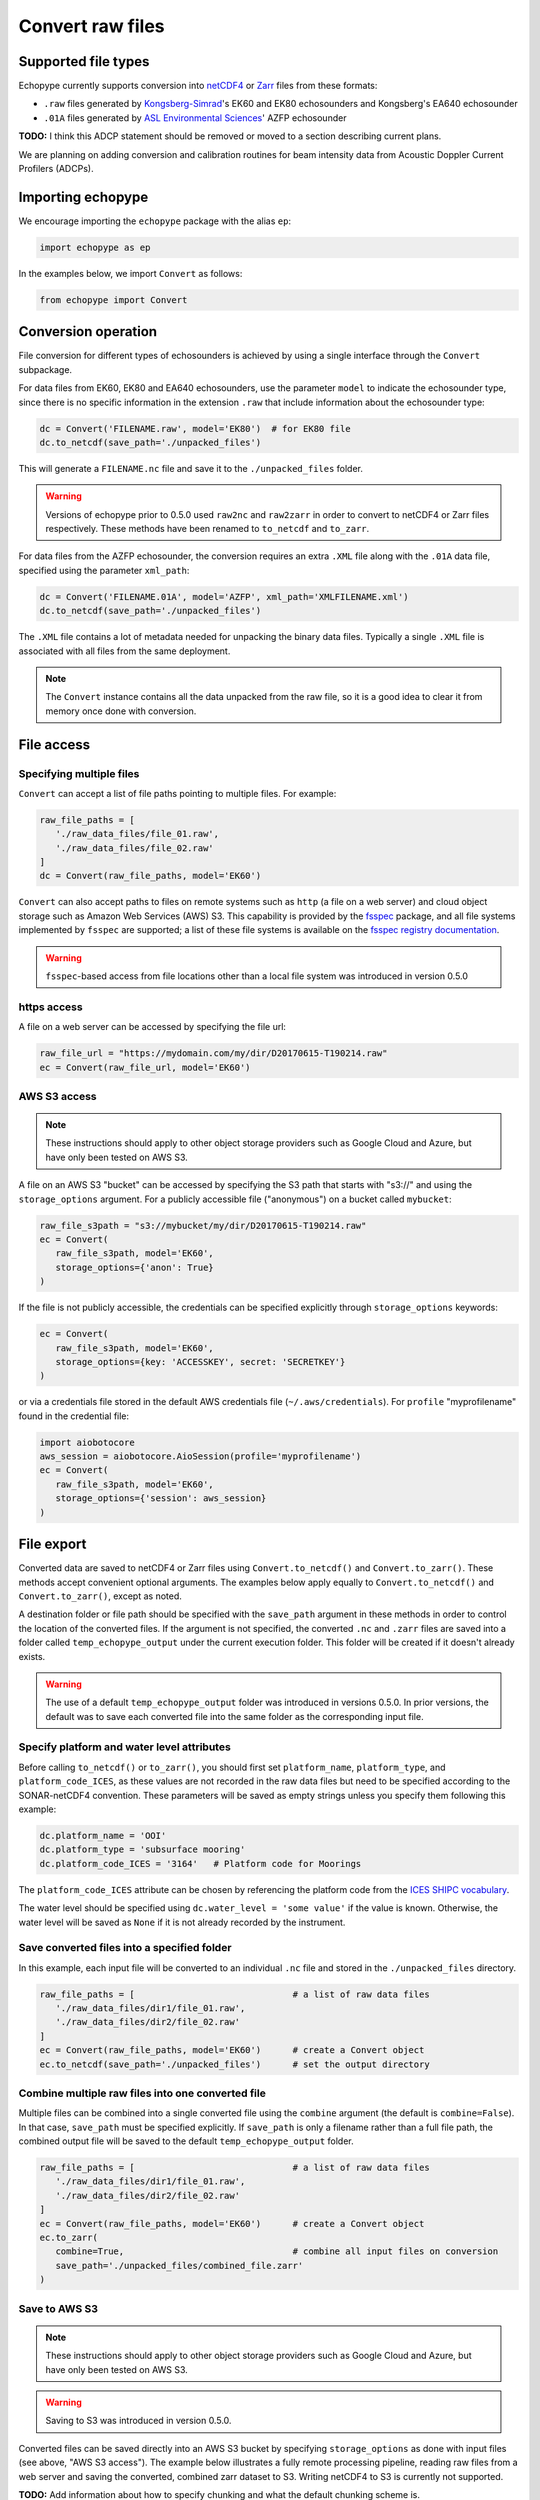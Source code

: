 Convert raw files
=================

Supported file types
--------------------

Echopype currently supports conversion into 
`netCDF4 <https://www.unidata.ucar.edu/software/netcdf/>`_ or 
`Zarr <https://zarr.readthedocs.io>`_ files from these formats:

- ``.raw`` files generated by `Kongsberg-Simrad <https://www.kongsberg.com/maritime/contact/simrad/>`_'s 
  EK60 and EK80 echosounders and Kongsberg's EA640 echosounder
- ``.01A`` files generated by `ASL Environmental Sciences <https://aslenv.com>`_' AZFP echosounder

**TODO:** I think this ADCP statement should be 
removed or moved to a section describing current plans.

We are planning on adding conversion and calibration routines for
beam intensity data from Acoustic Doppler Current Profilers (ADCPs).

Importing echopype
------------------

We encourage importing the ``echopype`` package with the alias ``ep``:

.. code-block:: python

    import echopype as ep

In the examples below, we import ``Convert`` as follows:

.. code-block:: python

    from echopype import Convert

Conversion operation
--------------------

File conversion for different types of echosounders is achieved by
using a single interface through the ``Convert`` subpackage.

For data files from EK60, EK80 and  EA640 echosounders,
use the parameter ``model`` to indicate the echosounder type,
since there is no specific information in the extension ``.raw``
that include information about the echosounder type:

.. code-block:: python

    dc = Convert('FILENAME.raw', model='EK80')  # for EK80 file
    dc.to_netcdf(save_path='./unpacked_files')

This will generate a ``FILENAME.nc`` file and save it to the 
``./unpacked_files`` folder.

.. warning::
   Versions of echopype prior to 0.5.0 used ``raw2nc`` and ``raw2zarr``
   in order to convert to netCDF4 or Zarr files respectively. 
   These methods have been renamed to ``to_netcdf`` and ``to_zarr``.

For data files from the AZFP echosounder, the conversion requires an
extra ``.XML`` file along with the ``.01A`` data file, specified using
the parameter ``xml_path``:

.. code-block:: python

    dc = Convert('FILENAME.01A', model='AZFP', xml_path='XMLFILENAME.xml')
    dc.to_netcdf(save_path='./unpacked_files')

The ``.XML`` file contains a lot of metadata needed for unpacking the 
binary data files. Typically a single ``.XML`` file is associated with 
all files from the same deployment.

.. note::

   The ``Convert`` instance contains all the data unpacked from the raw file,
   so it is a good idea to clear it from memory once done with conversion.


File access
-----------

Specifying multiple files
~~~~~~~~~~~~~~~~~~~~~~~~~

``Convert`` can accept a list of file paths pointing to multiple files. 
For example:

.. code-block:: python

   raw_file_paths = [
      './raw_data_files/file_01.raw',
      './raw_data_files/file_02.raw'
   ]
   dc = Convert(raw_file_paths, model='EK60')

``Convert`` can also accept paths to files on remote systems such as ``http`` 
(a file on a web server) and cloud object storage such as Amazon Web Services (AWS) S3. 
This capability is provided by the `fsspec <https://filesystem-spec.readthedocs.io>`_ 
package, and all file systems implemented by ``fsspec`` are supported; 
a list of these file systems is available on the 
`fsspec registry documentation <https://filesystem-spec.readthedocs.io/en/latest/api.html#built-in-implementations>`_.

.. warning::
   ``fsspec``-based access from file locations other than a local file system was 
   introduced in version 0.5.0

https access
~~~~~~~~~~~~

A file on a web server can be accessed by specifying the file url:

.. code-block:: python

   raw_file_url = "https://mydomain.com/my/dir/D20170615-T190214.raw"
   ec = Convert(raw_file_url, model='EK60')

AWS S3 access
~~~~~~~~~~~~~

.. note::

   These instructions should apply to other object storage providers such as 
   Google Cloud and Azure, but have only been tested on AWS S3.

A file on an AWS S3 "bucket" can be accessed by specifying the S3 path that starts
with "s3://" and using the ``storage_options`` argument. For a publicly accessible 
file ("anonymous") on a bucket called ``mybucket``:

.. code-block:: python

   raw_file_s3path = "s3://mybucket/my/dir/D20170615-T190214.raw"
   ec = Convert(
      raw_file_s3path, model='EK60', 
      storage_options={'anon': True}
   )

If the file is not publicly accessible, the credentials can be specified explicitly
through ``storage_options`` keywords:

.. code-block:: python

   ec = Convert(
      raw_file_s3path, model='EK60', 
      storage_options={key: 'ACCESSKEY', secret: 'SECRETKEY'}
   )

or via a credentials file stored in the default AWS credentials file 
(``~/.aws/credentials``). For ``profile`` "myprofilename" found in 
the credential file:

.. code-block:: python

   import aiobotocore
   aws_session = aiobotocore.AioSession(profile='myprofilename')
   ec = Convert(
      raw_file_s3path, model='EK60', 
      storage_options={'session': aws_session}
   )


File export
-----------

Converted data are saved to netCDF4 or Zarr files using ``Convert.to_netcdf()`` 
and ``Convert.to_zarr()``. These methods accept convenient optional arguments. 
The examples below apply equally to ``Convert.to_netcdf()`` and ``Convert.to_zarr()``, 
except as noted.

A destination folder or file path should be specified with the ``save_path`` 
argument in these methods in order to control the location of the converted files.
If the argument is not specified, the converted ``.nc`` and ``.zarr`` 
files are saved into a folder called ``temp_echopype_output`` under the 
current execution folder. This folder will be created if it doesn't already exists.

.. warning::

   The use of a default ``temp_echopype_output`` folder was introduced in 
   versions 0.5.0. In prior versions, the default was to save each
   converted file into the same folder as the corresponding input file.

Specify platform and water level attributes
~~~~~~~~~~~~~~~~~~~~~~~~~~~~~~~~~~~~~~~~~~~

Before calling ``to_netcdf()`` or ``to_zarr()``, you should first set 
``platform_name``, ``platform_type``, and ``platform_code_ICES``, as these values
are not recorded in the raw data files but need to be specified according to the 
SONAR-netCDF4 convention. These parameters will be saved as empty strings unless 
you specify them following this example:

.. code-block:: python

    dc.platform_name = 'OOI'
    dc.platform_type = 'subsurface mooring'
    dc.platform_code_ICES = '3164'   # Platform code for Moorings

The ``platform_code_ICES`` attribute can be chosen by referencing
the platform code from the
`ICES SHIPC vocabulary <https://vocab.ices.dk/?ref=315>`_.

The water level should be specified using ``dc.water_level = 'some value'``
if the value is known. Otherwise, the water level will be saved as
``None`` if it is not already recorded by the instrument.

Save converted files into a specified folder
~~~~~~~~~~~~~~~~~~~~~~~~~~~~~~~~~~~~~~~~~~~~

In this example, each input file will be converted to an individual ``.nc`` file
and stored in the ``./unpacked_files`` directory.

.. code-block:: python

   raw_file_paths = [                              # a list of raw data files
      './raw_data_files/dir1/file_01.raw',
      './raw_data_files/dir2/file_02.raw'
   ]
   ec = Convert(raw_file_paths, model='EK60')      # create a Convert object
   ec.to_netcdf(save_path='./unpacked_files')      # set the output directory

Combine multiple raw files into one converted file
~~~~~~~~~~~~~~~~~~~~~~~~~~~~~~~~~~~~~~~~~~~~~~~~~~

Multiple files can be combined into a single converted file using the
``combine`` argument (the default is ``combine=False``). In that case,
``save_path`` must be specified explicitly. If ``save_path`` is only a filename 
rather than a full file path, the combined output file will be saved to the
default ``temp_echopype_output`` folder.

.. code-block:: python

   raw_file_paths = [                              # a list of raw data files
      './raw_data_files/dir1/file_01.raw',
      './raw_data_files/dir2/file_02.raw'
   ]
   ec = Convert(raw_file_paths, model='EK60')      # create a Convert object
   ec.to_zarr(
      combine=True,                                # combine all input files on conversion
      save_path='./unpacked_files/combined_file.zarr'
   )

Save to AWS S3
~~~~~~~~~~~~~~

.. note::

   These instructions should apply to other object storage providers such as 
   Google Cloud and Azure, but have only been tested on AWS S3.

.. warning::
   Saving to S3 was introduced in version 0.5.0.

Converted files can be saved directly into an AWS S3 bucket by specifying ``storage_options``
as done with input files (see above, "AWS S3 access"). The example below illustrates a 
fully remote processing pipeline, reading raw files from a web server and saving the converted, 
combined zarr dataset to S3. Writing netCDF4 to S3 is currently not supported.

**TODO:** Add information about how to specify chunking and what the default chunking scheme is.

.. code-block:: python

      raw_file_urls = [
         'http://mydomain.com/from1/file_01.raw',
         'http://mydomain.com/from2/file_02.raw'
      ]
      ec = Convert(raw_file_urls, model='EK60')
      ec.to_zarr(
         combine=True,
         overwrite=True,
         save_path='s3://mybucket/to/combined_file.zarr',
         storage_options={key: 'ACCESSKEY', secret: 'SECRETKEY'}
      )


Non-uniform data
----------------

Due to flexibility in echosounder settings, some dimensional parameters can
change in the middle of the file. For example:

- The maximum depth range to which data are collected can change in the middle
  of a data file in EK60. This happens often when the bottom depth changes.
- The sampling interval, which translates to temporal resolution, and thus range
  resolution, can also change in the middle of the file.
- Data from different frequency channels can also be collected with
  different sampling intervals.

These changes produce different number of samples along range (the ``range_bin``
dimension in the converted ``.nc`` file), which are incompatible with the goal
to save the data as a multi-dimensional array that can be easily indexed using xarray.

Echopype accommodates these cases in the following two ways:

1. When there are changes in the ``range_bin`` dimension in the middle of
   a data file, echopype creates separate files for each consecutive chunk of
   data with the same number of samples along range and append ``_partXX`` to
   the converted filename to indicate the existence of such changes.
   For example, if ``datafile.raw`` contains changes in the number of
   samples along range, the converted output will be ``datafile_part01.nc``,
   ``datafile_part02.nc``, etc.

2. When the number of samples along the ``range_bin`` dimensions are different
   for different frequency channels, echopype pads the shorter channels with
   ``NaN`` to form a multi-dimensional array. We use the data compression option
   in ``xarray.to_netcdf()`` and ``xarray.to_zarr()`` to avoid dramatically
   increasing the output file size due to padding.
